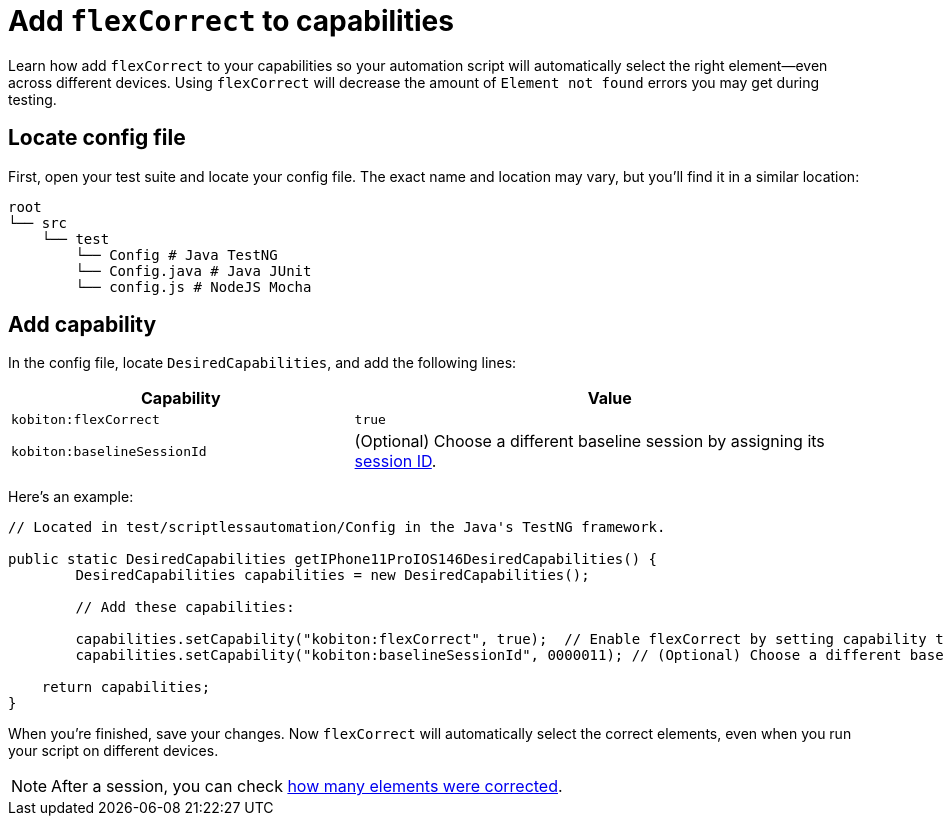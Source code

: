 = Add `flexCorrect` to capabilities
:navtitle: Add `flexCorrect`

Learn how add `flexCorrect` to your capabilities so your automation script will automatically select the right element--even across different devices. Using `flexCorrect` will decrease the amount of `Element not found` errors you may get during testing.

== Locate config file

First, open your test suite and locate your config file. The exact name and location may vary, but you'll find it in a similar location:

[source,asciidoc]
----
root
└── src
    └── test
        └── Config # Java TestNG
        └── Config.java # Java JUnit
        └── config.js # NodeJS Mocha
----

== Add capability

In the config file, locate `DesiredCapabilities`, and add the following lines:

[cols="2,3", options="header"]
|===
| Capability
| Value

| `kobiton:flexCorrect`
| `true`

| `kobiton:baselineSessionId`
| (Optional) Choose a different baseline session by assigning its xref:automation-testing:get-the-sessionid.adoc[session ID].
|===

Here's an example:

[source,java]
----
// Located in test/scriptlessautomation/Config in the Java's TestNG framework.

public static DesiredCapabilities getIPhone11ProIOS146DesiredCapabilities() {
        DesiredCapabilities capabilities = new DesiredCapabilities();

        // Add these capabilities:

        capabilities.setCapability("kobiton:flexCorrect", true);  // Enable flexCorrect by setting capability to true.
        capabilities.setCapability("kobiton:baselineSessionId", 0000011); // (Optional) Choose a different baseline session by assigning its kobitonSessionId.

    return capabilities;
}
----

When you're finished, save your changes. Now `flexCorrect` will automatically select the correct elements, even when you run your script on different devices.

[NOTE]
After a session, you can check xref:session-explorer:manage-sessions.adoc[how many elements were corrected].
